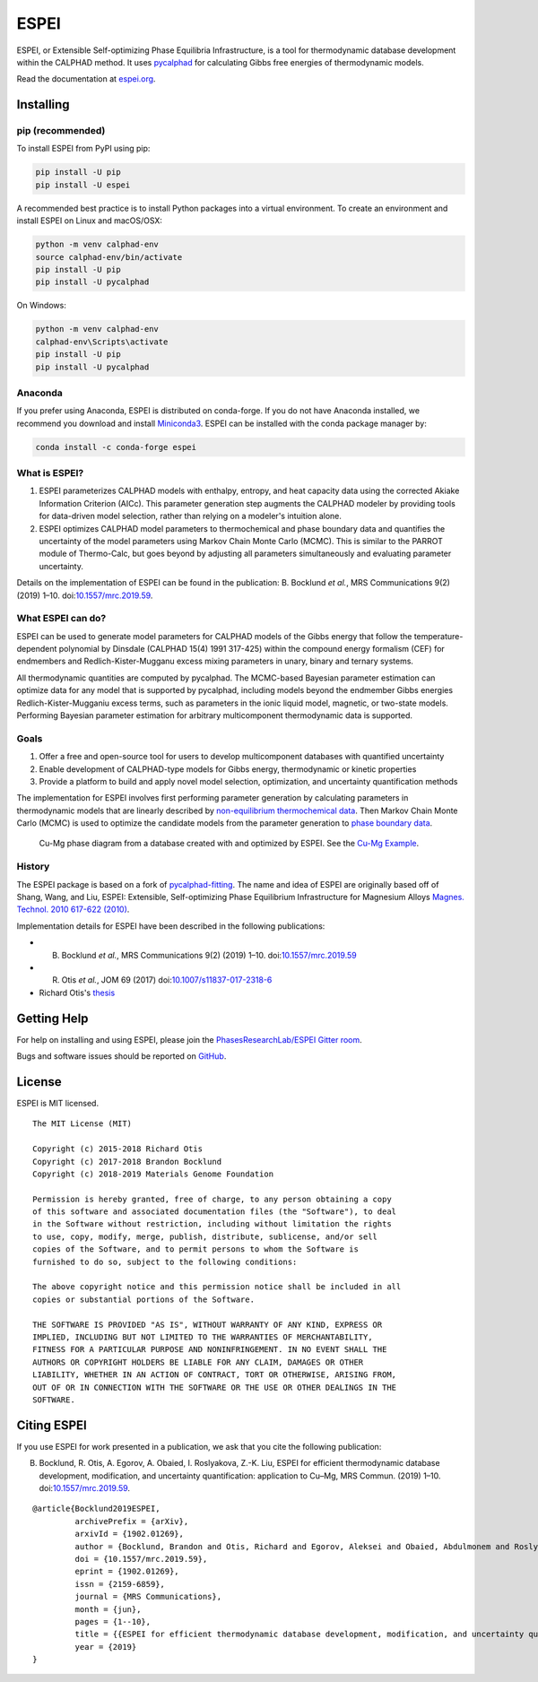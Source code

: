 =====
ESPEI
=====

ESPEI, or Extensible Self-optimizing Phase Equilibria Infrastructure, is a tool for thermodynamic database development within the CALPHAD method. It uses `pycalphad`_ for calculating Gibbs free energies of thermodynamic models.

Read the documentation at `espei.org <https://espei.org>`_.

Installing
==========

pip (recommended)
-----------------

To install ESPEI from PyPI using pip:

.. code-block:: bash

   pip install -U pip
   pip install -U espei

A recommended best practice is to install Python packages into a virtual environment.
To create an environment and install ESPEI on Linux and macOS/OSX:

.. code-block:: bash

   python -m venv calphad-env
   source calphad-env/bin/activate
   pip install -U pip
   pip install -U pycalphad

On Windows:

.. code-block:: batch

   python -m venv calphad-env
   calphad-env\Scripts\activate
   pip install -U pip
   pip install -U pycalphad

Anaconda
--------

If you prefer using Anaconda, ESPEI is distributed on conda-forge.
If you do not have Anaconda installed, we recommend you download and install `Miniconda3 <https://docs.conda.io/en/latest/miniconda.html>`_.
ESPEI can be installed with the conda package manager by:

.. code-block:: bash

    conda install -c conda-forge espei


What is ESPEI?
--------------

1. ESPEI parameterizes CALPHAD models with enthalpy, entropy, and heat capacity data using the corrected Akiake Information Criterion (AICc). This parameter generation step augments the CALPHAD modeler by providing tools for data-driven model selection, rather than relying on a modeler's intuition alone.
2. ESPEI optimizes CALPHAD model parameters to thermochemical and phase boundary data and quantifies the uncertainty of the model parameters using Markov Chain Monte Carlo (MCMC). This is similar to the PARROT module of Thermo-Calc, but goes beyond by adjusting all parameters simultaneously and evaluating parameter uncertainty.

Details on the implementation of ESPEI can be found in the publication: B. Bocklund *et al.*, MRS Communications 9(2) (2019) 1–10. doi:`10.1557/mrc.2019.59 <https://doi.org/10.1557/mrc.2019.59>`_.

What ESPEI can do?
------------------

ESPEI can be used to generate model parameters for CALPHAD models of the Gibbs energy that follow the temperature-dependent polynomial by Dinsdale (CALPHAD 15(4) 1991 317-425) within the compound energy formalism (CEF) for endmembers and Redlich-Kister-Mugganu excess mixing parameters in unary, binary and ternary systems.

All thermodynamic quantities are computed by pycalphad. The MCMC-based Bayesian parameter estimation can optimize data for any model that is supported by pycalphad, including models beyond the endmember Gibbs energies Redlich-Kister-Mugganiu excess terms, such as parameters in the ionic liquid model, magnetic, or two-state models. Performing Bayesian parameter estimation for arbitrary multicomponent thermodynamic data is supported.


Goals
-----

1. Offer a free and open-source tool for users to develop multicomponent databases with quantified uncertainty
2. Enable development of CALPHAD-type models for Gibbs energy, thermodynamic or kinetic properties
3. Provide a platform to build and apply novel model selection, optimization, and uncertainty quantification methods

The implementation for ESPEI involves first performing parameter generation by calculating parameters in thermodynamic models that are linearly described by `non-equilibrium thermochemical data <https://espei.org/en/latest/input_data.html#non-equilibrium-thermochemical-data>`_.
Then Markov Chain Monte Carlo (MCMC) is used to optimize the candidate models from the parameter generation to `phase boundary data <https://espei.org/en/latest/input_data.html#phase-boundary-data>`_.


.. figure:: docs/_static/cu-mg-mcmc-phase-diagram.png
    :alt: Cu-Mg phase diagram
    :scale: 100%

    Cu-Mg phase diagram from a database created with and optimized by ESPEI.
    See the `Cu-Mg Example <https://espei.org/en/latest/cu-mg-example.html>`_.


History
-------

The ESPEI package is based on a fork of `pycalphad-fitting`_. The name and idea of ESPEI are originally based off of Shang, Wang, and Liu, ESPEI: Extensible, Self-optimizing Phase Equilibrium Infrastructure for Magnesium Alloys `Magnes. Technol. 2010 617-622 (2010)`_.

Implementation details for ESPEI have been described in the following publications:

- B. Bocklund *et al.*, MRS Communications 9(2) (2019) 1–10. doi:`10.1557/mrc.2019.59 <https://doi.org/10.1557/mrc.2019.59>`_
- R. Otis *et al.*, JOM 69 (2017) doi:`10.1007/s11837-017-2318-6 <http://doi.org/10.1007/s11837-017-2318-6>`_
- Richard Otis's `thesis <https://etda.libraries.psu.edu/catalog/s1784k73d>`_


Getting Help
============

For help on installing and using ESPEI, please join the `PhasesResearchLab/ESPEI Gitter room <https://gitter.im/PhasesResearchLab/ESPEI>`_.

Bugs and software issues should be reported on `GitHub <https://github.com/PhasesResearchLab/ESPEI/issues>`_.


License
=======

ESPEI is MIT licensed.

::

   The MIT License (MIT)

   Copyright (c) 2015-2018 Richard Otis
   Copyright (c) 2017-2018 Brandon Bocklund
   Copyright (c) 2018-2019 Materials Genome Foundation

   Permission is hereby granted, free of charge, to any person obtaining a copy
   of this software and associated documentation files (the "Software"), to deal
   in the Software without restriction, including without limitation the rights
   to use, copy, modify, merge, publish, distribute, sublicense, and/or sell
   copies of the Software, and to permit persons to whom the Software is
   furnished to do so, subject to the following conditions:

   The above copyright notice and this permission notice shall be included in all
   copies or substantial portions of the Software.

   THE SOFTWARE IS PROVIDED "AS IS", WITHOUT WARRANTY OF ANY KIND, EXPRESS OR
   IMPLIED, INCLUDING BUT NOT LIMITED TO THE WARRANTIES OF MERCHANTABILITY,
   FITNESS FOR A PARTICULAR PURPOSE AND NONINFRINGEMENT. IN NO EVENT SHALL THE
   AUTHORS OR COPYRIGHT HOLDERS BE LIABLE FOR ANY CLAIM, DAMAGES OR OTHER
   LIABILITY, WHETHER IN AN ACTION OF CONTRACT, TORT OR OTHERWISE, ARISING FROM,
   OUT OF OR IN CONNECTION WITH THE SOFTWARE OR THE USE OR OTHER DEALINGS IN THE
   SOFTWARE.


Citing ESPEI
============

If you use ESPEI for work presented in a publication, we ask that you cite the following publication:

B. Bocklund, R. Otis, A. Egorov, A. Obaied, I. Roslyakova, Z.-K. Liu, ESPEI for efficient thermodynamic database development, modification, and uncertainty quantification: application to Cu–Mg, MRS Commun. (2019) 1–10. doi:`10.1557/mrc.2019.59 <https://doi.org/10.1557/mrc.2019.59>`_.

::

   @article{Bocklund2019ESPEI,
            archivePrefix = {arXiv},
            arxivId = {1902.01269},
            author = {Bocklund, Brandon and Otis, Richard and Egorov, Aleksei and Obaied, Abdulmonem and Roslyakova, Irina and Liu, Zi-Kui},
            doi = {10.1557/mrc.2019.59},
            eprint = {1902.01269},
            issn = {2159-6859},
            journal = {MRS Communications},
            month = {jun},
            pages = {1--10},
            title = {{ESPEI for efficient thermodynamic database development, modification, and uncertainty quantification: application to Cu–Mg}},
            year = {2019}
   }


.. _pycalphad-fitting: https://github.com/richardotis/pycalphad-fitting
.. _pycalphad: http://pycalphad.org
.. _Richard Otis's thesis: https://etda.libraries.psu.edu/catalog/s1784k73d
.. _Jom 69, (2017): http://dx.doi.org/10.1007/s11837-017-2318-6
.. _Magnes. Technol. 2010 617-622 (2010): http://www.phases.psu.edu/wp-content/uploads/2010-Shang-Shunli-MagTech-ESPEI-0617-1.pdf

